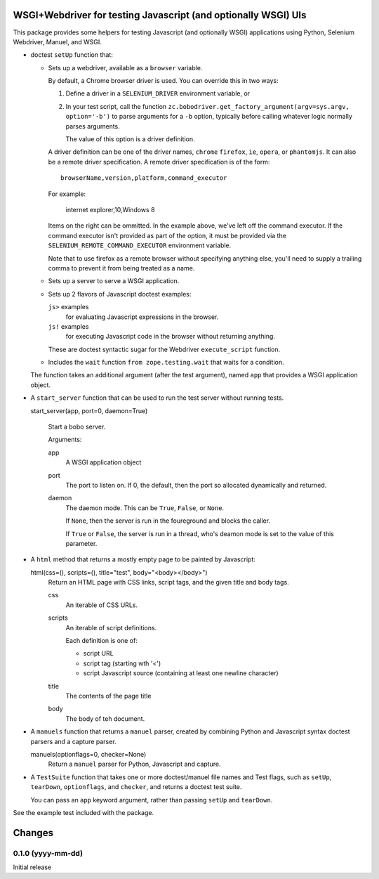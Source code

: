 WSGI+Webdriver for testing Javascript (and optionally WSGI) UIs
***************************************************************

This package provides some helpers for testing Javascript (and
optionally WSGI) applications using Python, Selenium Webdriver,
Manuel, and WSGI.

- doctest ``setUp`` function that:

  - Sets up a webdriver, available as a ``browser`` variable.

    By default, a Chrome browser driver is used.  You can override this
    in two ways:

    1. Define a driver in a ``SELENIUM_DRIVER`` environment variable,
       or

    2. In your test script, call the function
       ``zc.bobodriver.get_factory_argument(argv=sys.argv, option='-b')``
       to parse arguments for a
       ``-b`` option, typically before calling whatever logic normally
       parses arguments.

       The value of this option is a driver definition.

    A driver definition can be one of the driver names, ``chrome``
    ``firefox``, ``ie``, ``opera``, or ``phantomjs``.  It can also be
    a remote driver specification.  A remote driver specification is
    of the form::

      browserName,version,platform,command_executor

    For example:

      internet explorer,10,Windows 8

    Items on the right can be ommitted.  In the example above, we've
    left off the command executor.  If the command executor isn't
    provided as part of the option, it must be provided via the
    ``SELENIUM_REMOTE_COMMAND_EXECUTOR`` environment variable.

    Note that to use firefox as a remote browser without specifying
    anything else, you'll need to supply a trailing comma to prevent
    it from being treated as a name.

  - Sets up a server to serve a WSGI application.

  - Sets up 2 flavors of Javascript doctest examples:

    ``js>`` examples
        for evaluating Javascript expressions in the browser.

    ``js!`` examples
        for executing Javascript code in the browser without returning
        anything.

    These are doctest syntactic sugar for the Webdriver
    ``execute_script`` function.

  - Includes the ``wait`` function ``from zope.testing.wait`` that
    waits for a condition.

  The function takes an additional argument (after the test argument),
  named ``app`` that provides a WSGI application object.

- A ``start_server`` function that can be used to run the test
  server without running tests.

  start_server(app, port=0, daemon=True)

    Start a bobo server.

    Arguments:

    app
       A WSGI application object

    port
       The port to listen on. If 0, the default, then the port so
       allocated dynamically and returned.

    daemon
       The daemon mode.  This can be ``True``, ``False``, or ``None``.

       If ``None``, then the server is run in the foureground and blocks
       the caller.

       If ``True`` or ``False``, the server is run in a thread, who's
       deamon mode is set to the value of this parameter.

- A ``html`` method that returns a mostly empty page to be
  painted by Javascript:

  html(css=(), scripts=(), title="test", body="<body></body>")
     Return an HTML page with CSS links, script tags, and the given
     title and body tags.

     css
       An iterable of CSS URLs.

     scripts
       An iterable of script definitions.

       Each definition is one of:

       - script URL

       - script tag (starting wth '<')

       - script Javascript source (containing at least one newline
         character)

     title
        The contents of the page title

     body
        The body of teh document.

- A ``manuels`` function that returns a ``manuel`` parser, created by
  combining Python and Javascript syntax doctest parsers and a capture
  parser.

  manuels(optionflags=0, checker=None)
    Return a ``manuel`` parser for Python, Javascript and capture.

- A ``TestSuite`` function that takes one or more doctest/manuel file names
  and Test flags, such as ``setUp``, ``tearDown``, ``optionflags``,
  and ``checker``, and returns a doctest test suite.

  You can pass an ``app`` keyword argument, rather than passing
  ``setUp`` and ``tearDown``.

See the example test included with the package.

Changes
*******

0.1.0 (yyyy-mm-dd)
==================

Initial release
